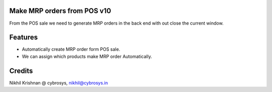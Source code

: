Make MRP orders from POS v10
============================
From the POS sale we need to generate MRP orders in the back end with out close the current window.

Features
========

* Automatically create MRP order form POS sale.
* We can assign which products make MRP order Automatically.

Credits
=======
Nikhil Krishnan @ cybrosys, nikhil@cybrosys.in